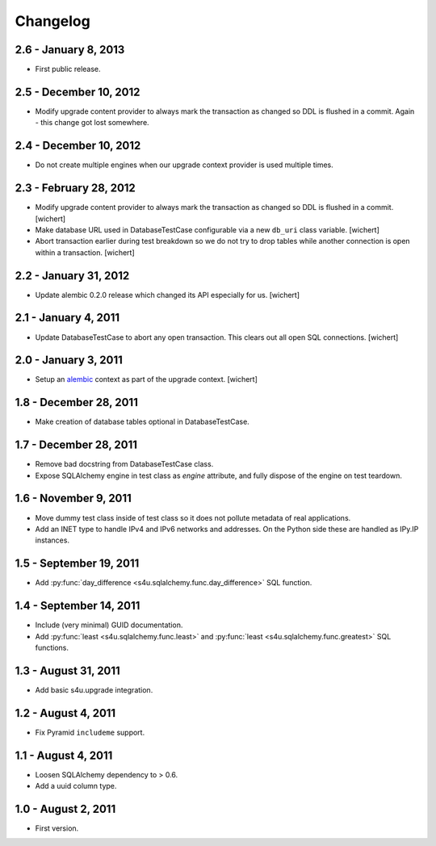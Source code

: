 Changelog
=========

2.6 - January 8, 2013
-----------------------

- First public release.


2.5 - December 10, 2012
-----------------------

- Modify upgrade content provider to always mark the transaction as changed so
  DDL is flushed in a commit. Again - this change got lost somewhere.


2.4 - December 10, 2012
-----------------------

- Do not create multiple engines when our upgrade context provider is used
  multiple times.


2.3 - February 28, 2012
-----------------------

- Modify upgrade content provider to always mark the transaction as
  changed so DDL is flushed in a commit.
  [wichert]

- Make database URL used in DatabaseTestCase configurable via a new
  ``db_uri`` class variable.
  [wichert]

- Abort transaction earlier during test breakdown so we do not try to
  drop tables while another connection is open within a transaction.
  [wichert]


2.2 - January 31, 2012
----------------------

- Update alembic 0.2.0 release which changed its API especially for us.
  [wichert]


2.1 - January 4, 2011
---------------------

- Update DatabaseTestCase to abort any open transaction. This clears out all
  open SQL connections.
  [wichert]


2.0 - January 3, 2011
---------------------

- Setup an `alembic <http://pypi.python.org/pypi/alembic>`_ context
  as part of the upgrade context.
  [wichert]


1.8 - December 28, 2011
-----------------------

- Make creation of database tables optional in DatabaseTestCase.


1.7 - December 28, 2011
-----------------------

- Remove bad docstring from DatabaseTestCase class.

- Expose SQLAlchemy engine in test class as `engine` attribute,
  and fully dispose of the engine on test teardown.


1.6 - November 9, 2011
----------------------

- Move dummy test class inside of test class so it does not pollute
  metadata of real applications.

- Add an INET type to handle IPv4 and IPv6 networks and addresses.
  On the Python side these are handled as IPy.IP instances.


1.5 - September 19, 2011
------------------------

- Add :py:func:`day_difference <s4u.sqlalchemy.func.day_difference>`
  SQL function.


1.4 - September 14, 2011
------------------------

- Include (very minimal) GUID documentation.

- Add :py:func:`least <s4u.sqlalchemy.func.least>` and
  :py:func:`least <s4u.sqlalchemy.func.greatest>` SQL functions.


1.3 - August 31, 2011
---------------------

- Add basic s4u.upgrade integration.


1.2 - August 4, 2011
--------------------

- Fix Pyramid ``includeme`` support.


1.1 - August 4, 2011
--------------------

- Loosen SQLAlchemy dependency to > 0.6.

- Add a uuid column type.


1.0 - August 2, 2011
--------------------

- First version.
